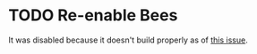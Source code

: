 * TODO Re-enable Bees
It was disabled because it doesn't build properly as of [[https://github.com/NixOS/nixpkgs/issues/197463][this issue]].
